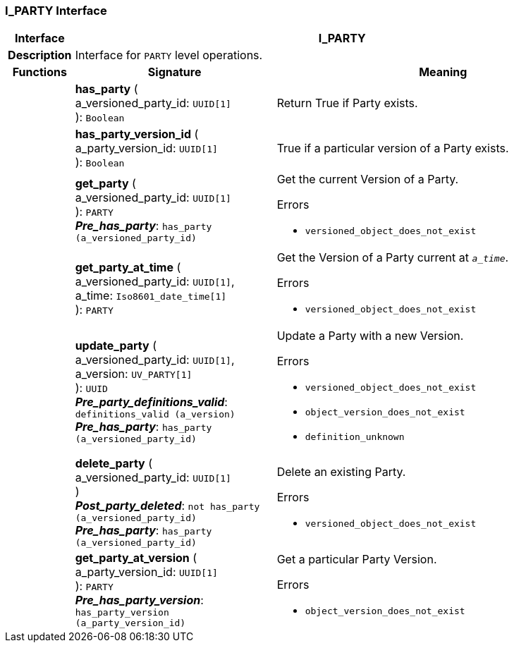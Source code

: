 === I_PARTY Interface

[cols="^1,3,5"]
|===
h|*Interface*
2+^h|*I_PARTY*

h|*Description*
2+a|Interface for `PARTY` level operations.

h|*Functions*
^h|*Signature*
^h|*Meaning*

h|
|*has_party* ( +
a_versioned_party_id: `UUID[1]` +
): `Boolean`
a|Return True if Party exists.

h|
|*has_party_version_id* ( +
a_party_version_id: `UUID[1]` +
): `Boolean`
a|True if a particular version of a Party exists.

h|
|*get_party* ( +
a_versioned_party_id: `UUID[1]` +
): `PARTY` +
*_Pre_has_party_*: `has_party (a_versioned_party_id)`
a|Get the current Version of a Party.




.Errors
* `versioned_object_does_not_exist`

h|
|*get_party_at_time* ( +
a_versioned_party_id: `UUID[1]`, +
a_time: `Iso8601_date_time[1]` +
): `PARTY`
a|Get the Version of a Party current at `_a_time_`.




.Errors
* `versioned_object_does_not_exist`

h|
|*update_party* ( +
a_versioned_party_id: `UUID[1]`, +
a_version: `UV_PARTY[1]` +
): `UUID` +
*_Pre_party_definitions_valid_*: `definitions_valid (a_version)` +
*_Pre_has_party_*: `has_party (a_versioned_party_id)`
a|Update a Party with a new Version.




.Errors
* `versioned_object_does_not_exist`
* `object_version_does_not_exist`
* `definition_unknown`

h|
|*delete_party* ( +
a_versioned_party_id: `UUID[1]` +
) +
*_Post_party_deleted_*: `not has_party (a_versioned_party_id)` +
*_Pre_has_party_*: `has_party (a_versioned_party_id)`
a|Delete an existing Party.




.Errors
* `versioned_object_does_not_exist`

h|
|*get_party_at_version* ( +
a_party_version_id: `UUID[1]` +
): `PARTY` +
*_Pre_has_party_version_*: `has_party_version (a_party_version_id)`
a|Get a particular Party Version.




.Errors
* `object_version_does_not_exist`
|===
